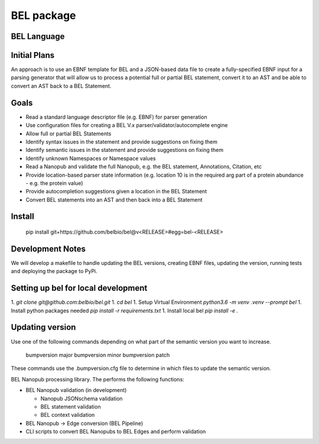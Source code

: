
BEL package
=================

.. image:: https://travis-ci.org/belbio/bel.svg?branch=master
   :target: https://travis-ci.org/belbio/bel
   :alt: Travis Build/Testing

.. image:: https://api.codeclimate.com/v1/badges/3fdfec7ee96fc639bb09/maintainability
   :target: https://codeclimate.com/github/belbio/bel/maintainability
   :alt: Maintainability

.. image:: https://api.codeclimate.com/v1/badges/3fdfec7ee96fc639bb09/test_coverage
   :target: https://codeclimate.com/github/belbio/bel/test_coverage
   :alt: Test Coverage

.. image:: https://badge.fury.io/py/bel.svg
    :target: https://badge.fury.io/py/bel

.. image:: https://badge.waffle.io/belbio/project.svg?columns=all
 :target: https://waffle.io/belbio/project
 :alt: 'Waffle.io - Columns and their card count'

.. image:: https://readthedocs.org/projects/bel/badge/?version=latest
   :target: https://readthedocs.org/projects/bel/?badge=latest
   :alt: Documentation Status

BEL Language
----------------

Initial Plans
---------------

An approach is to use an EBNF template for BEL and a JSON-based data file to create a fully-specified EBNF input for a parsing generator that will allow us to process a potential full or partial BEL statement, convert it to an AST and be able to convert an AST back to a BEL Statement.

Goals
------------

* Read a standard language descriptor file (e.g. EBNF) for parser generation
* Use configuration files for creating a BEL V.x parser/validator/autocomplete engine
* Allow full or partial BEL Statements
* Identify syntax issues in the statement and provide suggestions on fixing them
* Identify semantic issues in the statement and provide suggestions on fixing them
* Identify unknown Namespaces or Namespace values
* Read a Nanopub and validate the full Nanopub, e.g. the BEL statement, Annotations, Citation, etc
* Provide location-based parser state information (e.g. location 10 is in the required arg part of a protein abundance - e.g. the protein value)
* Provide autocompletion suggestions given a location in the BEL Statement
* Convert BEL statements into an AST and then back into a BEL Statement

Install
---------------

    pip install git+https://github.com/belbio/bel@v<RELEASE>#egg=bel-<RELEASE>

Development Notes
-------------------

We will develop a makefile to handle updating the BEL versions, creating EBNF files,
updating the version, running tests and deploying the package to PyPi.


Setting up bel for local development
-------------------------------------------

1. `git clone git@github.com:belbio/bel.git`
1. `cd bel`
1. Setup Virtual Environment `python3.6 -m venv .venv --prompt bel`
1. Install python packages needed `pip install -r requirements.txt`
1. Install local bel `pip install -e .`

Updating version
------------------

Use one of the following commands depending on what part of the semantic version you
want to increase.

    bumpversion major
    bumpversion minor
    bumpversion patch

These commands use the .bumpversion.cfg file to determine in which files to update the
semantic version.

BEL Nanopub processing library.  The performs the following functions:

* BEL Nanopub validation (in development)

  * Nanopub JSONschema validation
  * BEL statement validation
  * BEL context validation

* BEL Nanopub -> Edge conversion (BEL Pipeline)
* CLI scripts to convert BEL Nanopubs to BEL Edges and perform validation




